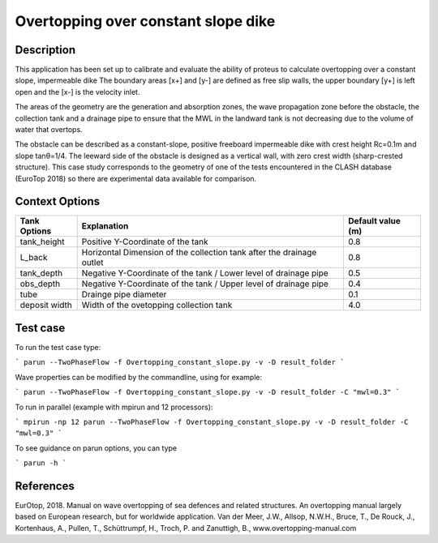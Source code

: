 Overtopping over constant slope dike 
==============================================

Description
-----------
This application has been set up to calibrate and evaluate the ability of proteus to calculate overtopping over a constant slope, impermeable dike 
The boundary areas [x+] and [y-] are defined as free slip walls, the upper boundary [y+] is left open and the [x-] is the velocity inlet.

The areas of the geometry are the generation and absorption zones, the wave propagation zone before the obstacle, 
the collection tank and a drainage pipe to ensure that the MWL in the landward tank is not decreasing due to the volume of water that overtops. 

The obstacle can be described as a constant-slope, positive freeboard impermeable dike with crest height Rc=0.1m and slope tanθ=1/4. 
The leeward side of the obstacle is designed as a vertical wall, with zero crest width (sharp-crested structure). 
This case study corresponds to the geometry of one of the tests encountered in the CLASH database (EuroTop 2018) so there are experimental data available for comparison. 

.. figure:: ./new_flume.jpg
   :width: 90%
   :align: center


Context Options
---------------
+------------------+-------------------------------------------------------------------------+-------------------+
| Tank Options     | Explanation                                                             | Default value (m) |
+==================+=========================================================================+===================+
| tank_height      | Positive Y-Coordinate of the tank                                       | 0.8               |
+------------------+-------------------------------------------------------------------------+-------------------+
| L_back           | Horizontal Dimension of the collection tank after the drainage outlet   | 0.8               |
+------------------+-------------------------------------------------------------------------+-------------------+
| tank_depth       | Negative Y-Coordinate of the tank / Lower level of drainage pipe        | 0.5               |
+------------------+-------------------------------------------------------------------------+-------------------+
| obs_depth        | Negative Y-Coordinate of the tank / Upper level of drainage pipe        | 0.4               |
+------------------+-------------------------------------------------------------------------+-------------------+
| tube             | Drainge pipe diameter                                                   | 0.1               |
+------------------+-------------------------------------------------------------------------+-------------------+
| deposit width    | Width of the ovetopping collection tank                                 | 4.0               |
+------------------+-------------------------------------------------------------------------+-------------------+



Test case
-----

To run the test case type:

```
parun --TwoPhaseFlow -f Overtopping_constant_slope.py -v -D result_folder
```

Wave properties can be modified by the commandline, using for example:

```
parun --TwoPhaseFlow -f Overtopping_constant_slope.py -v -D result_folder -C "mwl=0.3"
```

To run in parallel (example with mpirun and 12 processors):

```
mpirun -np 12 parun --TwoPhaseFlow -f Overtopping_constant_slope.py -v -D result_folder -C "mwl=0.3"
```


To see guidance on parun options, you can type  

```
parun -h
```


References
----------
EurOtop, 2018.  Manual on wave overtopping of sea defences and related structures.  An overtopping manual largely based on European research, but for worldwide application.  Van der Meer, J.W., Allsop, N.W.H., Bruce, T., De Rouck, J., Kortenhaus, A., Pullen, T., Schüttrumpf, H., Troch, P. and Zanuttigh, B., www.overtopping-manual.com

